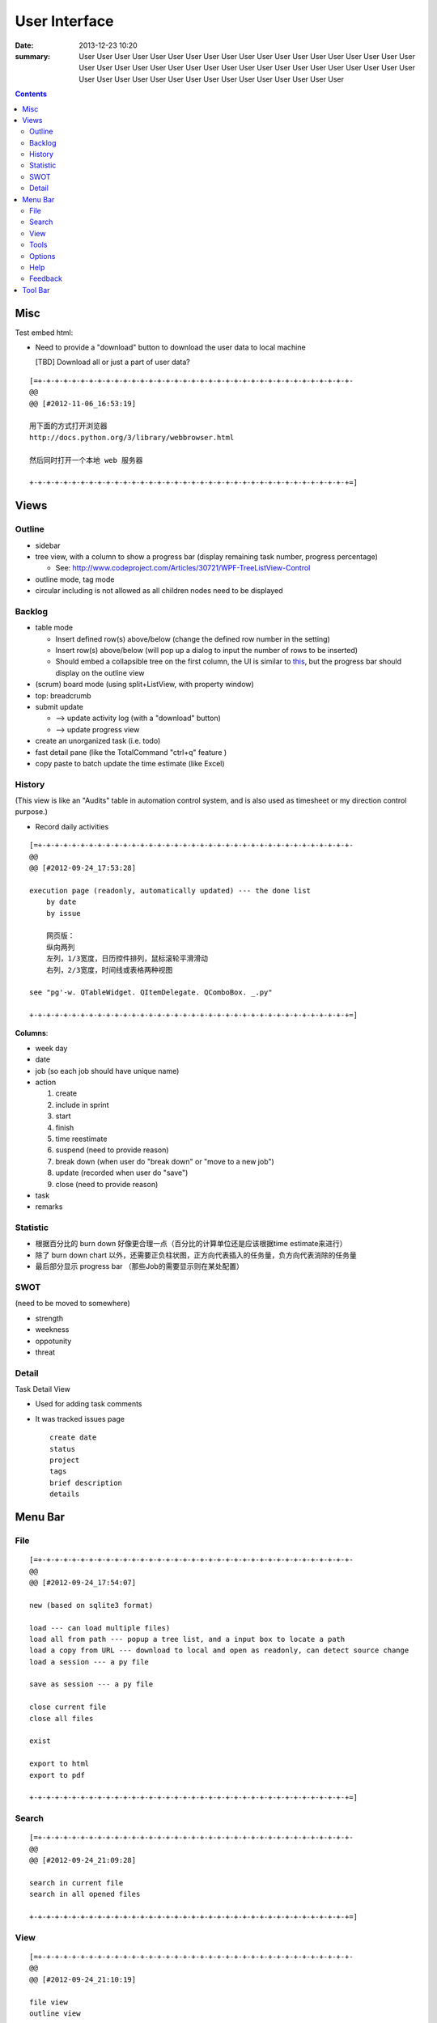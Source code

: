 ==============
User Interface
==============

:date: 2013-12-23 10:20
:summary: User User User User User User User User User User User User User User User User User 
    User User User User User User User User User User User User User User User User User User 
    User User User User User User User User User User User User User User User User User User 

.. contents::

Misc
====

Test embed html:

.. raw:: html

    <h1>hello</h1>
    <h2>hello</h2>

    <i class="icon-note"></i>
    <i class="icon-heart"></i>
    <i class="icon-flag"></i>
    <i class="icon-github"></i>
    

* Need to provide a "download" button to download the user data to local machine 

  [TBD] Download all or just a part of user data?

::

    [=+-+-+-+-+-+-+-+-+-+-+-+-+-+-+-+-+-+-+-+-+-+-+-+-+-+-+-+-+-+-+-+-+-+-+-+-+-
    @@ 
    @@ [#2012-11-06_16:53:19]

    用下面的方式打开浏览器
    http://docs.python.org/3/library/webbrowser.html

    然后同时打开一个本地 web 服务器

    +-+-+-+-+-+-+-+-+-+-+-+-+-+-+-+-+-+-+-+-+-+-+-+-+-+-+-+-+-+-+-+-+-+-+-+-+-+=]

Views
=====

Outline
-------

* sidebar
* tree view, with a column to show a progress bar (display remaining task number, progress percentage)

  - See: http://www.codeproject.com/Articles/30721/WPF-TreeListView-Control

* outline mode, tag mode
* circular including is not allowed as all children nodes need to be displayed

Backlog
-------

* table mode

  * Insert defined row(s) above/below (change the defined row number in the setting)
  * Insert row(s) above/below (will pop up a dialog to input the number of rows to be inserted)
  * Should embed a collapsible tree on the first column, 
    the UI is similar to `this <http://www.taskmanagementguide.com/images/solution/articles/activity-management-software-different-activities001.jpg>`_, 
    but the progress bar should display on the outline view

* (scrum) board mode (using split+ListView, with property window)
* top: breadcrumb
* submit update    

  - --> update activity log (with a "download" button)
  - --> update progress view

* create an unorganized task (i.e. todo)
* fast detail pane (like the TotalCommand "ctrl+q" feature )

* copy paste to batch update the time estimate (like Excel)

.. _activity_view:

History
-------

(This view is like an "Audits" table in automation control system, and is also used as timesheet or my
direction control purpose.)

* Record daily activities

::

    [=+-+-+-+-+-+-+-+-+-+-+-+-+-+-+-+-+-+-+-+-+-+-+-+-+-+-+-+-+-+-+-+-+-+-+-+-+-
    @@ 
    @@ [#2012-09-24_17:53:28]

    execution page (readonly, automatically updated) --- the done list
        by date
        by issue
        
        网页版：
        纵向两列
        左列，1/3宽度，日历控件排列，鼠标滚轮平滑滑动
        右列，2/3宽度，时间线或表格两种视图
        
    see "pg'-w. QTableWidget. QItemDelegate. QComboBox. _.py"

    +-+-+-+-+-+-+-+-+-+-+-+-+-+-+-+-+-+-+-+-+-+-+-+-+-+-+-+-+-+-+-+-+-+-+-+-+-+=]

**Columns**:

* week day
* date
* job (so each job should have unique name)
* action

  1. create
  #. include in sprint
  #. start
  #. finish
  #. time reestimate
  #. suspend (need to provide reason)
  #. break down (when user do "break down" or "move to a new job")
  #. update (recorded when user do "save")
  #. close (need to provide reason)

* task
* remarks

Statistic
---------

* 根据百分比的 burn down 好像更合理一点（百分比的计算单位还是应该根据time estimate来进行）
* 除了 burn down chart 以外，还需要正负柱状图，正方向代表插入的任务量，负方向代表消除的任务量
* 最后部分显示 progress bar （那些Job的需要显示则在某处配置）

SWOT
----

(need to be moved to somewhere)

* strength
* weekness
* oppotunity
* threat

Detail
------

Task Detail View

* Used for adding task comments
* It was tracked issues page

  ::

    create date
    status
    project
    tags
    brief description
    details

Menu Bar
========

File
----

::

    [=+-+-+-+-+-+-+-+-+-+-+-+-+-+-+-+-+-+-+-+-+-+-+-+-+-+-+-+-+-+-+-+-+-+-+-+-+-
    @@ 
    @@ [#2012-09-24_17:54:07]

    new (based on sqlite3 format)

    load --- can load multiple files)
    load all from path --- popup a tree list, and a input box to locate a path
    load a copy from URL --- download to local and open as readonly, can detect source change
    load a session --- a py file

    save as session --- a py file

    close current file
    close all files

    exist

    export to html
    export to pdf

    +-+-+-+-+-+-+-+-+-+-+-+-+-+-+-+-+-+-+-+-+-+-+-+-+-+-+-+-+-+-+-+-+-+-+-+-+-+=]

Search
------

::

    [=+-+-+-+-+-+-+-+-+-+-+-+-+-+-+-+-+-+-+-+-+-+-+-+-+-+-+-+-+-+-+-+-+-+-+-+-+-
    @@ 
    @@ [#2012-09-24_21:09:28]

    search in current file
    search in all opened files

    +-+-+-+-+-+-+-+-+-+-+-+-+-+-+-+-+-+-+-+-+-+-+-+-+-+-+-+-+-+-+-+-+-+-+-+-+-+=]

View
----

::

    [=+-+-+-+-+-+-+-+-+-+-+-+-+-+-+-+-+-+-+-+-+-+-+-+-+-+-+-+-+-+-+-+-+-+-+-+-+-
    @@ 
    @@ [#2012-09-24_21:10:19]

    file view
    outline view

    table mode
    board mode

    +-+-+-+-+-+-+-+-+-+-+-+-+-+-+-+-+-+-+-+-+-+-+-+-+-+-+-+-+-+-+-+-+-+-+-+-+-+=]

Tools
-----


Options
-------



Help
----

::

    [=+-+-+-+-+-+-+-+-+-+-+-+-+-+-+-+-+-+-+-+-+-+-+-+-+-+-+-+-+-+-+-+-+-+-+-+-+-
    @@ 
    @@ [#2012-09-24_21:12:12]

    user manual
    about (a dialog with QCommandLinkButton)
        version (license info, version, release notes)
        application:
            idea history (GTD, scrum, excel spreadsheet)
            what problem does this application aim to resolve?
                publish for teamwork
                integrated with feature list/requirement/test (the requirement matrix)
                task stack
                easier management (status, project tree)
                keep motivation: achievement/done list (auto-genarate execution log and burn up chart)
                integrated with SWOT (direction control)
                need a local lightweight issue tracking database, which can be well integrated with the todo list
        author (hold off at this moment)
            My name (Ron when ordering coffee, the pronunciation of "Li")
            My blog link
            My github link
                （move the following info to github）
                My product development principle
                    innovation is not from a sudden inspiration but from a specific problem resolving and constant improvement
                    user experience, especially details and UI, should always has the top priority
                    information and data should be always searchable
                My software engineering principle
                    microkernel
                    unit test
                    modular, especially separate UI from BL
                    reusable, testable, scalable, extendable
        acknowledgement (give lib list; for qt, pyside, python, github, mercurial, tortoisehg, tortoisegit & microsoft excel)

    +-+-+-+-+-+-+-+-+-+-+-+-+-+-+-+-+-+-+-+-+-+-+-+-+-+-+-+-+-+-+-+-+-+-+-+-+-+=]

Feedback
--------

::

    [=+-+-+-+-+-+-+-+-+-+-+-+-+-+-+-+-+-+-+-+-+-+-+-+-+-+-+-+-+-+-+-+-+-+-+-+-+-
    @@ 
    @@ [#2012-09-24_21:13:14]

    bug report
    proposals
        proposal votes
            e.g.
            
            As a (tick boxes)
                personal user
                team user with ___ memebers
            , I want "(some feature discription)"
            , so that I can ...
            
            [TODO] how to collect the info of the most used feature?
            [TODO] how to determine the features that users are willing to pay?
        create other proposals
    other comments

    +-+-+-+-+-+-+-+-+-+-+-+-+-+-+-+-+-+-+-+-+-+-+-+-+-+-+-+-+-+-+-+-+-+-+-+-+-+=]

Tool Bar
========

::

    [=+-+-+-+-+-+-+-+-+-+-+-+-+-+-+-+-+-+-+-+-+-+-+-+-+-+-+-+-+-+-+-+-+-+-+-+-+-
    @@ 
    @@ [#2012-09-24_17:54:41]

    search

    +-+-+-+-+-+-+-+-+-+-+-+-+-+-+-+-+-+-+-+-+-+-+-+-+-+-+-+-+-+-+-+-+-+-+-+-+-+=]

